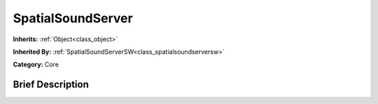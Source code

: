 .. Generated automatically by doc/tools/makerst.py in Godot's source tree.
.. DO NOT EDIT THIS FILE, but the doc/base/classes.xml source instead.

.. _class_SpatialSoundServer:

SpatialSoundServer
==================

**Inherits:** :ref:`Object<class_object>`

**Inherited By:** :ref:`SpatialSoundServerSW<class_spatialsoundserversw>`

**Category:** Core

Brief Description
-----------------



